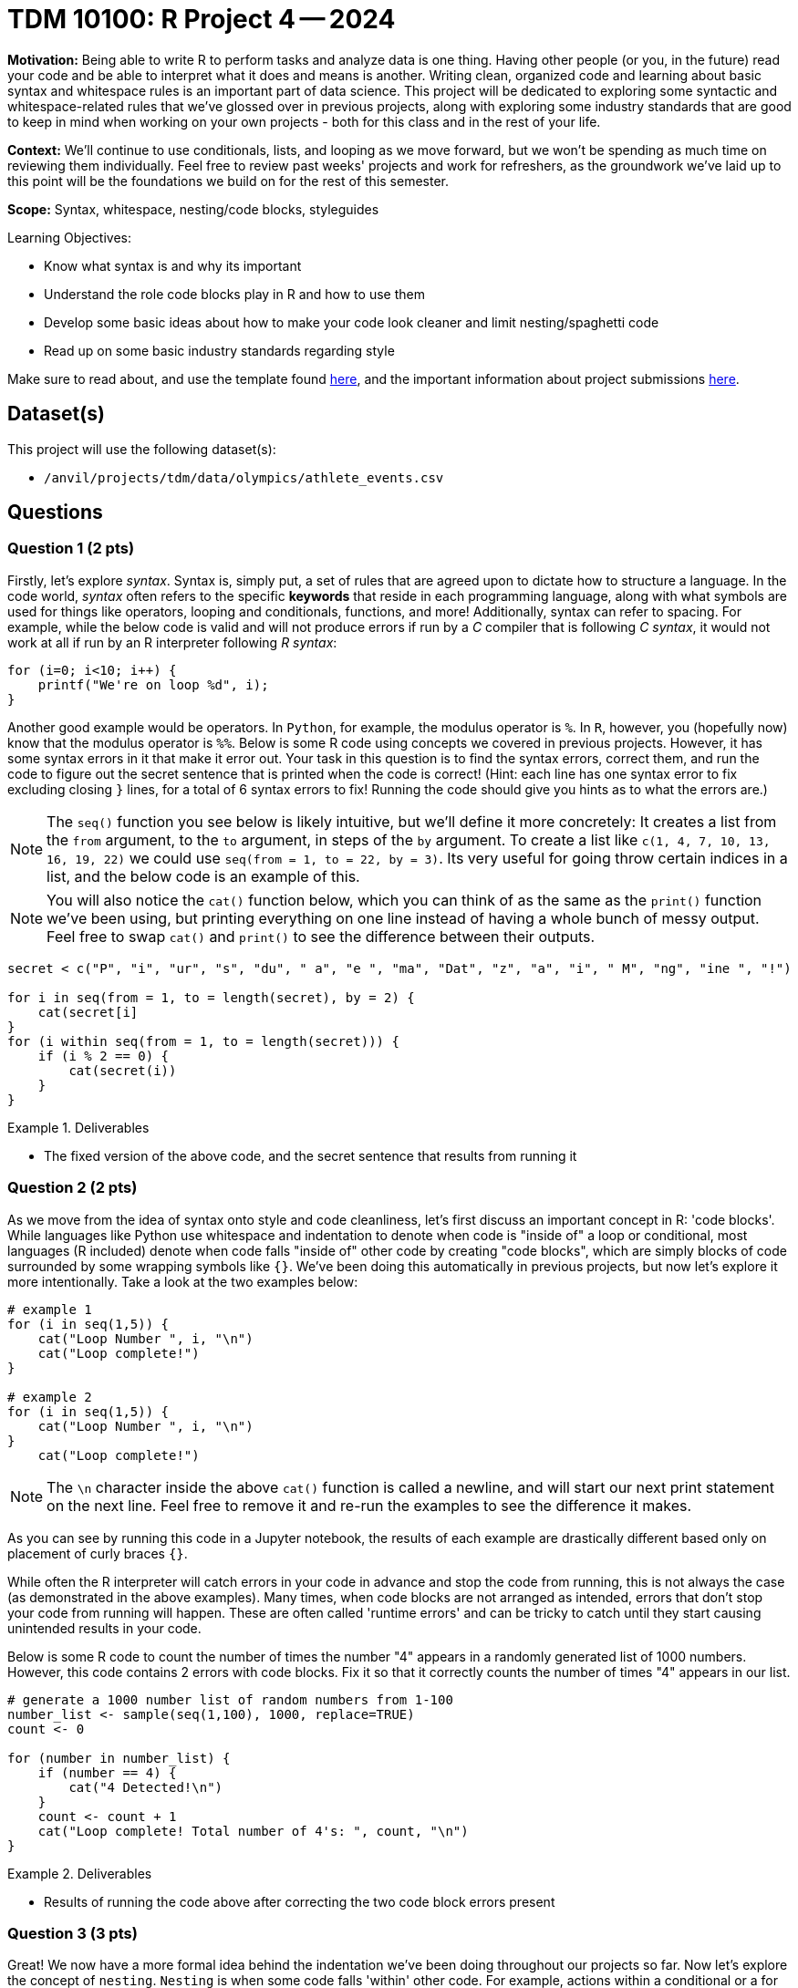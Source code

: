 = TDM 10100: R Project 4 -- 2024

**Motivation:** Being able to write R to perform tasks and analyze data is one thing. Having other people (or you, in the future) read your code and be able to interpret what it does and means is another. Writing clean, organized code and learning about basic syntax and whitespace rules is an important part of data science. This project will be dedicated to exploring some syntactic and whitespace-related rules that we've glossed over in previous projects, along with exploring some industry standards that are good to keep in mind when working on your own projects - both for this class and in the rest of your life.

**Context:** We'll continue to use conditionals, lists, and looping as we move forward, but we won't be spending as much time on reviewing them individually. Feel free to review past weeks' projects and work for refreshers, as the groundwork we've laid up to this point will be the foundations we build on for the rest of this semester.

**Scope:** Syntax, whitespace, nesting/code blocks, styleguides

.Learning Objectives:
****
- Know what syntax is and why its important
- Understand the role code blocks play in R and how to use them
- Develop some basic ideas about how to make your code look cleaner and limit nesting/spaghetti code
- Read up on some basic industry standards regarding style
****

Make sure to read about, and use the template found xref:templates.adoc[here], and the important information about project submissions xref:submissions.adoc[here].

== Dataset(s)

This project will use the following dataset(s):

- `/anvil/projects/tdm/data/olympics/athlete_events.csv`

== Questions

=== Question 1 (2 pts)

Firstly, let's explore _syntax_. Syntax is, simply put, a set of rules that are agreed upon to dictate how to structure a language. In the code world, _syntax_ often refers to the specific **keywords** that reside in each programming language, along with what symbols are used for things like operators, looping and conditionals, functions, and more! Additionally, syntax can refer to spacing. For example, while the below code is valid and will not produce errors if run by a _C_ compiler that is following _C syntax_, it would not work at all if run by an R interpreter following _R syntax_:

[source, C]
----
for (i=0; i<10; i++) {
    printf("We're on loop %d", i);
}
----

Another good example would be operators. In `Python`, for example, the modulus operator is `%`. In `R`, however, you (hopefully now) know that the modulus operator is `%%`. Below is some R code using concepts we covered in previous projects. However, it has some syntax errors in it that make it error out. Your task in this question is to find the syntax errors, correct them, and run the code to figure out the secret sentence that is printed when the code is correct! (Hint: each line has one syntax error to fix excluding closing `}` lines, for a total of 6 syntax errors to fix! Running the code should give you hints as to what the errors are.)

[NOTE]
====
The `seq()` function you see below is likely intuitive, but we'll define it more concretely: It creates a list from the `from` argument, to the `to` argument, in steps of the `by` argument. To create a list like `c(1, 4, 7, 10, 13, 16, 19, 22)` we could use `seq(from = 1, to = 22, by = 3)`. Its very useful for going throw certain indices in a list, and the below code is an example of this.
====

[NOTE]
====
You will also notice the `cat()` function below, which you can think of as the same as the `print()` function we've been using, but printing everything on one line instead of having a whole bunch of messy output. Feel free to swap `cat()` and `print()` to see the difference between their outputs.
====

[source, r]
----
secret < c("P", "i", "ur", "s", "du", " a", "e ", "ma", "Dat", "z", "a", "i", " M", "ng", "ine ", "!")

for i in seq(from = 1, to = length(secret), by = 2) {
    cat(secret[i]
}
for (i within seq(from = 1, to = length(secret))) {
    if (i % 2 == 0) {
        cat(secret(i))
    } 
}
----

.Deliverables
====
- The fixed version of the above code, and the secret sentence that results from running it
====

=== Question 2 (2 pts)

As we move from the idea of syntax onto style and code cleanliness, let's first discuss an important concept in R: 'code blocks'. While languages like Python use whitespace and indentation to denote when code is "inside of" a loop or conditional, most languages (R included) denote when code falls "inside of" other code by creating "code blocks", which are simply blocks of code surrounded by some wrapping symbols like `{}`. We've been doing this automatically in previous projects, but now let's explore it more intentionally. Take a look at the two examples below:

[source, r]
----
# example 1
for (i in seq(1,5)) {
    cat("Loop Number ", i, "\n")
    cat("Loop complete!")
}

# example 2
for (i in seq(1,5)) {
    cat("Loop Number ", i, "\n")
}
    cat("Loop complete!")
----

[NOTE]
====
The `\n` character inside the above `cat()` function is called a newline, and will start our next print statement on the next line. Feel free to remove it and re-run the examples to see the difference it makes.
====

As you can see by running this code in a Jupyter notebook, the results of each example are drastically different based only on placement of curly braces `{}`.

While often the R interpreter will catch errors in your code in advance and stop the code from running, this is not always the case (as demonstrated in the above examples). Many times, when code blocks are not arranged as intended, errors that don't stop your code from running will happen. These are often called 'runtime errors' and can be tricky to catch until they start causing unintended results in your code.

Below is some R code to count the number of times the number "4" appears in a randomly generated list of 1000 numbers. However, this code contains 2 errors with code blocks. Fix it so that it correctly counts the number of times "4" appears in our list.

[source, r]
----
# generate a 1000 number list of random numbers from 1-100
number_list <- sample(seq(1,100), 1000, replace=TRUE)
count <- 0

for (number in number_list) {
    if (number == 4) {
        cat("4 Detected!\n")
    }
    count <- count + 1
    cat("Loop complete! Total number of 4's: ", count, "\n")
}
----

.Deliverables
====
- Results of running the code above after correcting the two code block errors present
====

=== Question 3 (3 pts)

Great! We now have a more formal idea behind the indentation we've been doing throughout our projects so far. Now let's explore the concept of `nesting`. `Nesting` is when some code falls 'within' other code. For example, actions within a conditional or a for loop are nested. Generally, we try and keep nesting to a minimum, as tracking 10 levels of indentation in your code to see what falls within where can be quite difficult visually. Here is an important example to prove that being careful while nesting is necessary, using the Olympics data we used in a previous project:

[source, r]
----
# read in our olympics dataframe
olympics_df = read.csv("/anvil/projects/tdm/data/olympics/athlete_events.csv")

# pick just the olympian from row 200 of our dataframe
my_olympian = olympics_df[200, ]

# what does any of this mean? Very unreadable, bad code
if (my_olympian$"Sex" == "M") {
    if (my_olympian$"Age" > 20) {
        print("Class 1 Athlete!")
        if (my_olympian$"Age" < 30) {
            print("Class 2 Athlete!")
        }
        if (my_olympian$"Height" > 180) {
                if (my_olympian$"Weight" > 60) {
                    print("Class 3 Athlete!")
                }
        }
        print("Class 4 Athlete!")
    }
}
----

[IMPORTANT]
====
In the context of the above example, an olympian can be an athlete of multiple classes at the same time.
====

If you think this code is unreadable and its hard to tell what it means to be a class 1 vs 2 vs 3 vs 4 athlete (classes entirely made up), you're correct. Nesting unnecessarily and in ways that don't make code easy to read can quickly render a decent project into unreadable spaghetti.

Take a good look at the above code. Are there any unnecessary classes that mean the same thing? How could you rewrite it using all that you've learned so far to make it more readable (for example, using _else-if_ and _else_)? For this question, copy this code into your Jupyter notebook and make changes to render it readable, reducing nesting as much as possible. Your final code should have the following features:

- 3 classes, with the one unnecessary duplicate class removed
- No more than a maximum level of nesting of 2 (aka, 3 blocks deep on the deepest level)
- Should produce the same results as the messy code (minus the unnecessary class)

[NOTE]
====
One good way to test your work here would be to run your clean version and the messy version on a couple different olympians (by changing `X` in the `my_olympian = olympics_df.iloc[X]` line) and making sure both versions produce the same results.
====

.Deliverables
====
- A cleaned up version of the messy code provided
- The results of running both clean and messy versions of the code on the same athlete
====

=== Question 4 (3 pts)

For our last question on this project, we want you to explore some different style conventions suggested as standards for writing R, and write about a few that sound interesting to you. Please visit http://adv-r.had.co.nz/Style.html[this R Style Guide] by famous statistician and R contributor, https://en.wikipedia.org/wiki/Hadley_Wickham[Hadley Wickham], and pick 3 different conventions discussed in the guide. For each convention, write a snippet of code that demonstrates the convention. At the end of the question, in a markdown cell, write at least a sentence or two about each convention describing what it is and why it is important.

.Deliverables
====
- 3 R code snippets demonstrating three different style conventions
- a markdown cell with at least 3-6 sentences describing the conventions picked and their utility
====

== Submitting your Work

If you're at this point, you've successfully capped off our introduction to whitespace, nesting, and styling code in R. Leaving this project, you should have a better understanding of a lot of the less straightforward elements of writing code and how more abstract concepts like style and indentation can drastically affect the quality of your code, even if it functions as intended. Remember that this was only an introduction to the topics, and throughout your career you'll always be picking up new tricks and style conventions as you gain more experience and meet new people.

Next week, we'll look more deeply at variables, variable types, and scope, and learn how profound the statement `x <- 4` in R really is!

.Items to submit
====
- firstname_lastname_project4.ipynb
====

[WARNING]
====
You _must_ double check your `.ipynb` after submitting it in gradescope. A _very_ common mistake is to assume that your `.ipynb` file has been rendered properly and contains your code, markdown, and code output even though it may not. **Please** take the time to double check your work. See https://the-examples-book.com/projects/submissions[here] for instructions on how to double check this.

You **will not** receive full credit if your `.ipynb` file does not contain all of the information you expect it to, or if it does not render properly in Gradescope. Please ask a TA if you need help with this.
====